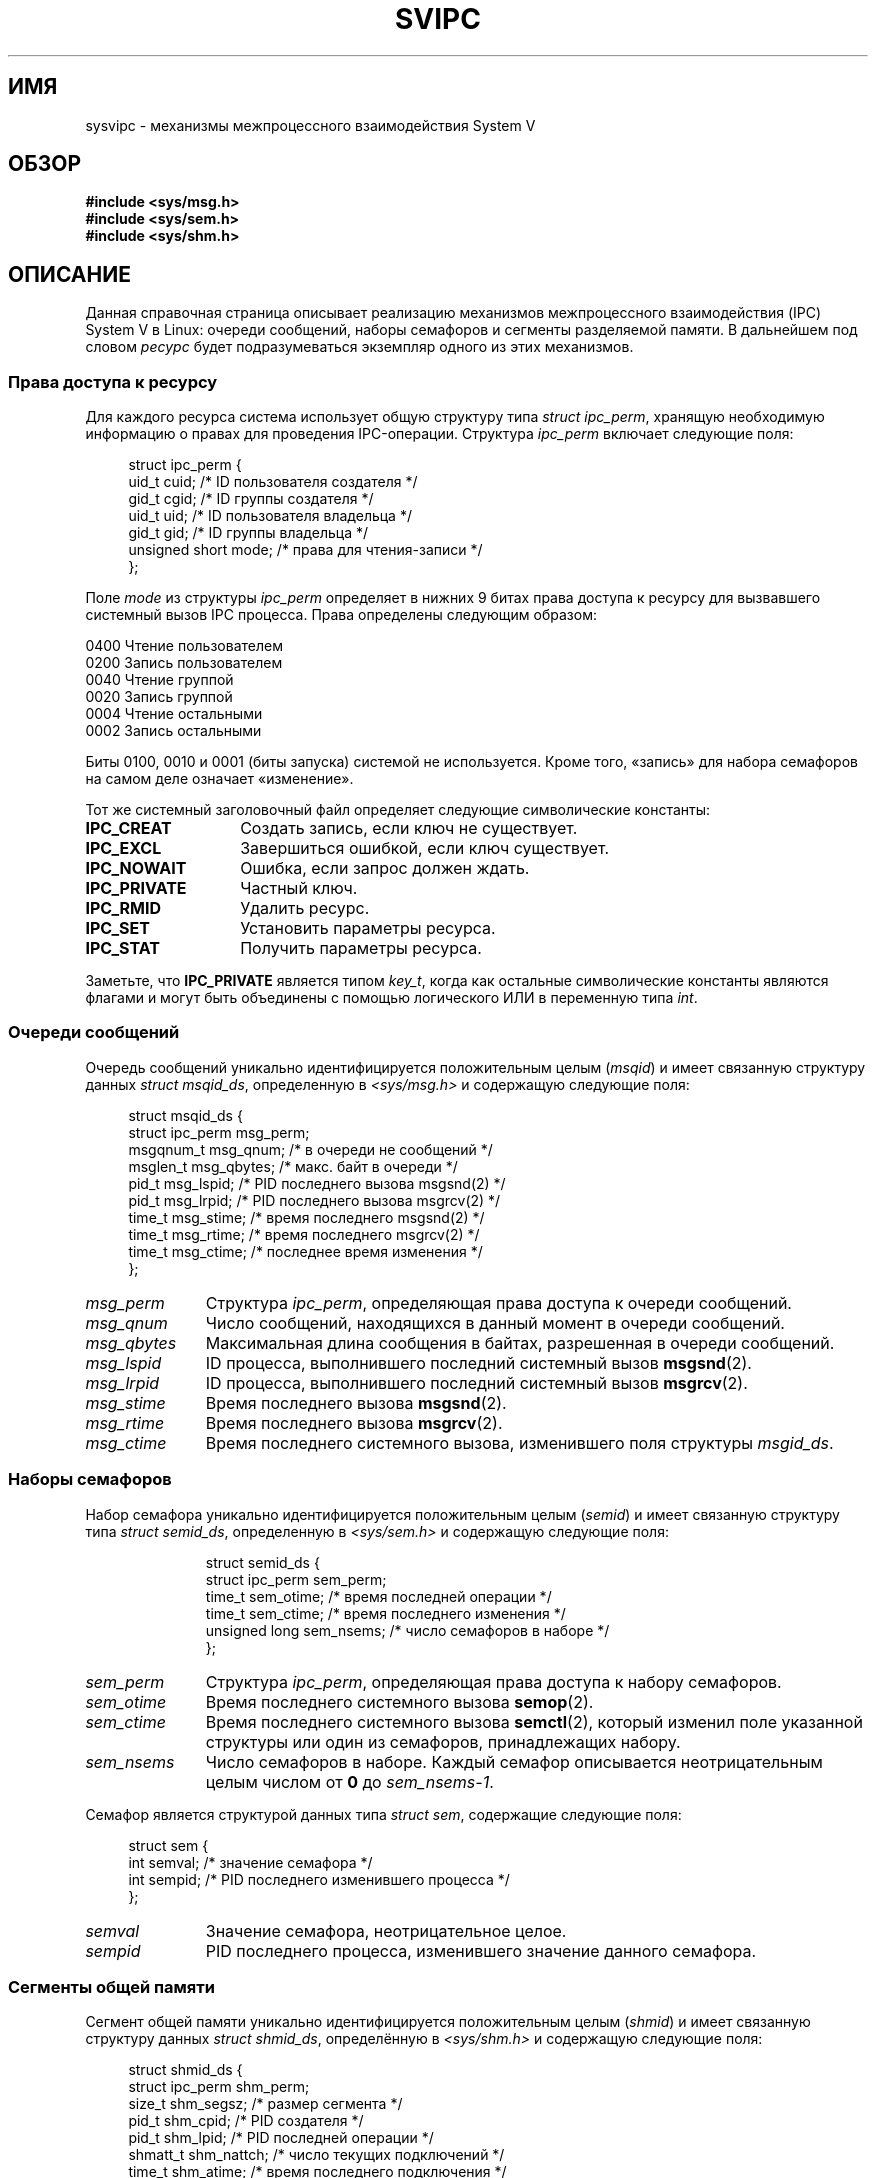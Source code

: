 .\" -*- mode: troff; coding: UTF-8 -*-
.\" Copyright 1993 Giorgio Ciucci (giorgio@crcc.it)
.\"
.\" %%%LICENSE_START(VERBATIM)
.\" Permission is granted to make and distribute verbatim copies of this
.\" manual provided the copyright notice and this permission notice are
.\" preserved on all copies.
.\"
.\" Permission is granted to copy and distribute modified versions of this
.\" manual under the conditions for verbatim copying, provided that the
.\" entire resulting derived work is distributed under the terms of a
.\" permission notice identical to this one.
.\"
.\" Since the Linux kernel and libraries are constantly changing, this
.\" manual page may be incorrect or out-of-date.  The author(s) assume no
.\" responsibility for errors or omissions, or for damages resulting from
.\" the use of the information contained herein.  The author(s) may not
.\" have taken the same level of care in the production of this manual,
.\" which is licensed free of charge, as they might when working
.\" professionally.
.\"
.\" Formatted or processed versions of this manual, if unaccompanied by
.\" the source, must acknowledge the copyright and authors of this work.
.\" %%%LICENSE_END
.\"
.\" FIXME . There is now duplication of some of the information
.\" below in semctl.2, msgctl.2, and shmctl.2 -- MTK, Nov 04
.\"
.\" FIXME . Ultimately, there should probably be
.\" svmq_overview(7), svshm_overview(7), and svsem_overview(7)
.\" that provide an overview of each System V IPC mechanism.
.\" In that case:
.\"   * Those files should add a discussion of the /proc/sysvipc
.\"     interfaces.
.\"   * Documentation of the various /proc interfaces should move into
.\"     those files (from proc(5)), and references in the various *.2
.\"     pages that refer to the /proc files should be adjusted.
.\"   * The only part that uniquely belongs in sysvipc(7) is perhaps
.\"     the discussion of ipc_perm.
.\"
.\"*******************************************************************
.\"
.\" This file was generated with po4a. Translate the source file.
.\"
.\"*******************************************************************
.TH SVIPC 7 2016\-03\-15 Linux "Руководство программиста Linux"
.SH ИМЯ
sysvipc \- механизмы межпроцессного взаимодействия System V
.SH ОБЗОР
.nf
\fB#include <sys/msg.h>\fP
\fB#include <sys/sem.h>\fP
\fB#include <sys/shm.h>\fP
.fi
.SH ОПИСАНИЕ
Данная справочная страница описывает реализацию механизмов межпроцессного
взаимодействия (IPC) System V в Linux: очереди сообщений, наборы семафоров и
сегменты разделяемой памяти.  В дальнейшем под словом  \fIресурс\fP будет
подразумеваться экземпляр одного из этих механизмов.
.SS "Права доступа к ресурсу"
Для каждого ресурса система использует общую структуру типа \fIstruct
ipc_perm\fP, хранящую необходимую информацию о правах для проведения
IPC\-операции. Структура \fIipc_perm\fP включает следующие поля:
.PP
.in +4n
.EX
struct ipc_perm {
    uid_t          cuid;   /* ID пользователя создателя */
    gid_t          cgid;   /* ID группы создателя */
    uid_t          uid;    /* ID пользователя владельца */
    gid_t          gid;    /* ID группы владельца */
    unsigned short mode;   /* права для чтения\-записи */
};
.EE
.in
.PP
Поле \fImode\fP из структуры \fIipc_perm\fP определяет в нижних 9 битах права
доступа к ресурсу для вызвавшего системный вызов IPC процесса. Права
определены следующим образом:
.PP
.nf
    0400    Чтение пользователем
    0200    Запись пользователем
    0040    Чтение группой
    0020    Запись группой
    0004    Чтение остальными
    0002    Запись остальными
.fi
.PP
Биты 0100, 0010 и 0001 (биты запуска) системой не используется. Кроме того,
«запись» для набора семафоров на самом деле означает «изменение».
.PP
Тот же системный заголовочный файл определяет следующие символические
константы:
.TP  14
\fBIPC_CREAT\fP
Создать запись, если ключ не существует.
.TP 
\fBIPC_EXCL\fP
Завершиться ошибкой, если ключ существует.
.TP 
\fBIPC_NOWAIT\fP
Ошибка, если запрос должен ждать.
.TP 
\fBIPC_PRIVATE\fP
Частный ключ.
.TP 
\fBIPC_RMID\fP
Удалить ресурс.
.TP 
\fBIPC_SET\fP
Установить параметры ресурса.
.TP 
\fBIPC_STAT\fP
Получить параметры ресурса.
.PP
Заметьте, что \fBIPC_PRIVATE\fP является типом \fIkey_t\fP, когда как остальные
символические константы являются флагами и могут быть объединены с помощью
логического ИЛИ в переменную типа \fIint\fP.
.SS "Очереди сообщений"
Очередь сообщений уникально идентифицируется положительным целым (\fImsqid\fP)
и имеет связанную структуру данных \fIstruct msqid_ds\fP, определенную в
\fI<sys/msg.h>\fP и содержащую следующие поля:
.PP
.in +4n
.EX
struct msqid_ds {
    struct ipc_perm msg_perm;
    msgqnum_t       msg_qnum;    /* в очереди не сообщений */
    msglen_t        msg_qbytes;  /* макс. байт в очереди */
    pid_t           msg_lspid;   /* PID последнего вызова  msgsnd(2) */
    pid_t           msg_lrpid;   /* PID последнего вызова msgrcv(2) */
    time_t          msg_stime;   /* время последнего msgsnd(2) */
    time_t          msg_rtime;   /* время последнего  msgrcv(2) */
    time_t          msg_ctime;   /* последнее время изменения */
};
.EE
.in
.TP  11
\fImsg_perm\fP
Структура \fIipc_perm\fP, определяющая права доступа к очереди сообщений.
.TP 
\fImsg_qnum\fP
Число сообщений, находящихся в данный момент в очереди сообщений.
.TP 
\fImsg_qbytes\fP
Максимальная длина сообщения в байтах, разрешенная в очереди сообщений.
.TP 
\fImsg_lspid\fP
ID процесса, выполнившего последний системный вызов \fBmsgsnd\fP(2).
.TP 
\fImsg_lrpid\fP
ID процесса, выполнившего последний системный вызов \fBmsgrcv\fP(2).
.TP 
\fImsg_stime\fP
Время последнего вызова \fBmsgsnd\fP(2).
.TP 
\fImsg_rtime\fP
Время последнего вызова \fBmsgrcv\fP(2).
.TP 
\fImsg_ctime\fP
Время последнего системного вызова, изменившего поля структуры \fImsgid_ds\fP.
.SS "Наборы семафоров"
Набор семафора уникально идентифицируется положительным целым (\fIsemid\fP) и
имеет связанную структуру типа \fIstruct semid_ds\fP, определенную в
\fI<sys/sem.h>\fP и содержащую следующие поля:
.IP
.in +4n
.EX
struct semid_ds {
    struct ipc_perm sem_perm;
    time_t          sem_otime;   /* время последней операции */
    time_t          sem_ctime;   /* время последнего изменения */
    unsigned long   sem_nsems;   /* число семафоров в наборе */
};
.EE
.in
.TP  11
\fIsem_perm\fP
Структура \fIipc_perm\fP, определяющая права доступа к набору семафоров.
.TP 
\fIsem_otime\fP
Время последнего системного вызова \fBsemop\fP(2).
.TP 
\fIsem_ctime\fP
Время последнего системного вызова \fBsemctl\fP(2), который изменил поле
указанной структуры или один из семафоров, принадлежащих набору.
.TP 
\fIsem_nsems\fP
Число семафоров в наборе. Каждый семафор описывается неотрицательным целым
числом от  \fB0\fP до \fIsem_nsems\-1\fP.
.PP
Семафор является структурой данных типа \fIstruct sem\fP, содержащие следующие
поля:
.PP
.in +4n
.EX
.\"    unsigned short semncnt; /* nr awaiting semval to increase */
.\"    unsigned short semzcnt; /* nr awaiting semval = 0 */
struct sem {
    int semval;  /* значение семафора */
    int sempid;  /* PID последнего изменившего процесса */
};
.EE
.in
.TP  11
\fIsemval\fP
Значение семафора, неотрицательное целое.
.TP 
\fIsempid\fP
.\".TP
.\".I semncnt
.\"Number of processes suspended awaiting for
.\".I semval
.\"to increase.
.\".TP
.\".I semznt
.\"Number of processes suspended awaiting for
.\".I semval
.\"to become zero.
PID последнего процесса, изменившего значение данного семафора.
.SS "Сегменты общей памяти"
Сегмент общей памяти уникально идентифицируется положительным целым
(\fIshmid\fP) и имеет связанную структуру данных  \fIstruct shmid_ds\fP,
определённую в \fI<sys/shm.h>\fP и содержащую следующие поля:
.PP
.in +4n
.EX
struct shmid_ds {
    struct ipc_perm shm_perm;
    size_t          shm_segsz;   /* размер сегмента */
    pid_t           shm_cpid;    /* PID создателя */
    pid_t           shm_lpid;    /* PID последней операции */
    shmatt_t        shm_nattch;  /* число текущих подключений */
    time_t          shm_atime;   /* время последнего подключения */
    time_t          shm_dtime;   /* время последнего отключения */
    time_t          shm_ctime;   /* время последнего изменения */
};
.EE
.in
.TP  11
\fIshm_perm\fP
Структура \fIipc_perm\fP, описывающая права доступа к сегменту общей памяти.
.TP 
\fIshm_segsz\fP
Размер в байтах сегмента общей памяти.
.TP 
\fIshm_cpid\fP
ID процесса, создавшего сегмент общей памяти.
.TP 
\fIshm_lpid\fP
ID последнего процесса, выполнившего системный вызов \fBshmat\fP(2) или
\fBshmdt\fP(2).
.TP 
\fIshm_nattch\fP
Количество текущих подключений для данного сегмента общей памяти.
.TP 
\fIshm_atime\fP
Время последнего системного вызова \fBshmat\fP(2).
.TP 
\fIshm_dtime\fP
Время последнего системного вызова \fBshmdt\fP(2).
.TP 
\fIshm_ctime\fP
Время последнего системного вызова \fBshmctl\fP(2), изменившего \fIshmid_ds\fP.
.SS "Пространства имён IPC"
Обсуждение связи объектов System V IPC с пространствами IPC смотрите в
\fBipc_namespaces\fP(7).
.SH "СМОТРИТЕ ТАКЖЕ"
\fBipcmk\fP(1), \fBipcrm\fP(1), \fBipcs\fP(1), \fBlsipc\fP(1), \fBipc\fP(2), \fBmsgctl\fP(2),
\fBmsgget\fP(2), \fBmsgrcv\fP(2), \fBmsgsnd\fP(2), \fBsemctl\fP(2), \fBsemget\fP(2),
\fBsemop\fP(2), \fBshmat\fP(2), \fBshmctl\fP(2), \fBshmdt\fP(2), \fBshmget\fP(2),
\fBftok\fP(3), \fBipc_namespaces\fP(7)
